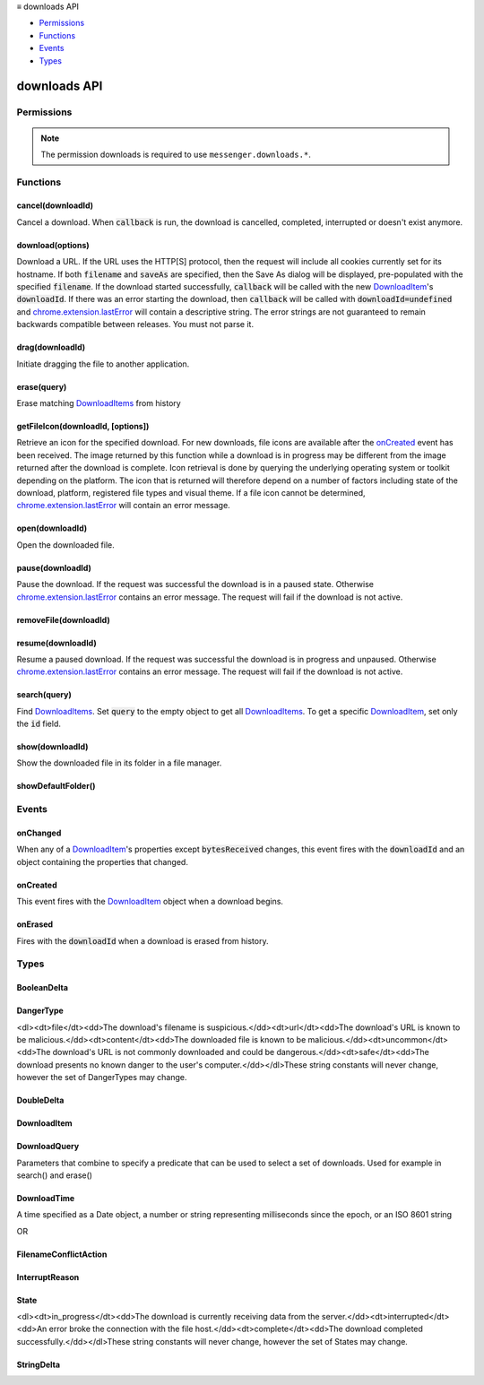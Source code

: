 .. container:: sticky-sidebar

  ≡ downloads API

  * `Permissions`_
  * `Functions`_
  * `Events`_
  * `Types`_

  .. include:: /overlay/developer-resources.rst

=============
downloads API
=============

.. role:: permission

.. role:: value

.. role:: code

.. rst-class:: api-main-section

Permissions
===========

.. api-member::
   :name: :permission:`downloads`

   Download files and read and modify the browser’s download history

.. api-member::
   :name: :permission:`downloads.open`

   Open files downloaded to your computer

.. rst-class:: api-permission-info

.. note::

   The permission :permission:`downloads` is required to use ``messenger.downloads.*``.

.. rst-class:: api-main-section

Functions
=========

.. _downloads.cancel:

cancel(downloadId)
------------------

.. api-section-annotation-hack:: 

Cancel a download. When :code:`callback` is run, the download is cancelled, completed, interrupted or doesn't exist anymore.

.. api-header::
   :label: Parameters

   
   .. api-member::
      :name: ``downloadId``
      :type: (integer)
      
      The id of the download to cancel.
   

.. api-header::
   :label: Required permissions

   - :permission:`downloads`

.. _downloads.download:

download(options)
-----------------

.. api-section-annotation-hack:: 

Download a URL. If the URL uses the HTTP[S] protocol, then the request will include all cookies currently set for its hostname. If both :code:`filename` and :code:`saveAs` are specified, then the Save As dialog will be displayed, pre-populated with the specified :code:`filename`. If the download started successfully, :code:`callback` will be called with the new `DownloadItem <#type-DownloadItem>`__'s :code:`downloadId`. If there was an error starting the download, then :code:`callback` will be called with :code:`downloadId=undefined` and `chrome.extension.lastError <extension.html#property-lastError>`__ will contain a descriptive string. The error strings are not guaranteed to remain backwards compatible between releases. You must not parse it.

.. api-header::
   :label: Parameters

   
   .. api-member::
      :name: ``options``
      :type: (object)
      
      What to download and how.
      
      .. api-member::
         :name: ``url``
         :type: (string)
         
         The URL to download.
      
      
      .. api-member::
         :name: [``allowHttpErrors``]
         :type: (boolean, optional)
         
         When this flag is set to :code:`true`, then the browser will allow downloads to proceed after encountering HTTP errors such as :code:`404 Not Found`.
      
      
      .. api-member::
         :name: [``body``]
         :type: (string, optional)
         
         Post body.
      
      
      .. api-member::
         :name: [``conflictAction``]
         :type: (:ref:`downloads.FilenameConflictAction`, optional)
      
      
      .. api-member::
         :name: [``cookieStoreId``]
         :type: (string, optional)
         
         The cookie store ID of the contextual identity; requires "cookies" permission.
      
      
      .. api-member::
         :name: [``filename``]
         :type: (string, optional)
         
         A file path relative to the Downloads directory to contain the downloaded file.
      
      
      .. api-member::
         :name: [``headers``]
         :type: (array of object, optional)
         
         Extra HTTP headers to send with the request if the URL uses the HTTP[s] protocol. Each header is represented as a dictionary containing the keys :code:`name` and either :code:`value` or :code:`binaryValue`, restricted to those allowed by XMLHttpRequest.
      
      
      .. api-member::
         :name: [``incognito``]
         :type: (boolean, optional)
         
         Whether to associate the download with a private browsing session.
      
      
      .. api-member::
         :name: [``method``]
         :type: (`string`, optional)
         
         The HTTP method to use if the URL uses the HTTP[S] protocol.
         
         Supported values:
         
         .. api-member::
            :name: :value:`GET`
         
         .. api-member::
            :name: :value:`POST`
      
      
      .. api-member::
         :name: [``saveAs``]
         :type: (boolean, optional)
         
         Use a file-chooser to allow the user to select a filename. If the option is not specified, the file chooser will be shown only if the Firefox "Always ask you where to save files" option is enabled (i.e. the pref :code:`browser.download.useDownloadDir` is set to :code:`false`).
      
   

.. api-header::
   :label: Return type (`Promise`_)

   
   .. api-member::
      :type: integer
   
   
   .. _Promise: https://developer.mozilla.org/en-US/docs/Web/JavaScript/Reference/Global_Objects/Promise

.. api-header::
   :label: Required permissions

   - :permission:`downloads`

.. _downloads.drag:

drag(downloadId)
----------------

.. api-section-annotation-hack:: 

Initiate dragging the file to another application.

.. api-header::
   :label: Parameters

   
   .. api-member::
      :name: ``downloadId``
      :type: (integer)
   

.. api-header::
   :label: Required permissions

   - :permission:`downloads`

.. _downloads.erase:

erase(query)
------------

.. api-section-annotation-hack:: 

Erase matching `DownloadItems <#type-DownloadItem>`__ from history

.. api-header::
   :label: Parameters

   
   .. api-member::
      :name: ``query``
      :type: (:ref:`downloads.DownloadQuery`)
   

.. api-header::
   :label: Return type (`Promise`_)

   
   .. api-member::
      :type: array of integer
   
   
   .. _Promise: https://developer.mozilla.org/en-US/docs/Web/JavaScript/Reference/Global_Objects/Promise

.. api-header::
   :label: Required permissions

   - :permission:`downloads`

.. _downloads.getFileIcon:

getFileIcon(downloadId, [options])
----------------------------------

.. api-section-annotation-hack:: 

Retrieve an icon for the specified download. For new downloads, file icons are available after the `onCreated <#event-onCreated>`__ event has been received. The image returned by this function while a download is in progress may be different from the image returned after the download is complete. Icon retrieval is done by querying the underlying operating system or toolkit depending on the platform. The icon that is returned will therefore depend on a number of factors including state of the download, platform, registered file types and visual theme. If a file icon cannot be determined, `chrome.extension.lastError <extension.html#property-lastError>`__ will contain an error message.

.. api-header::
   :label: Parameters

   
   .. api-member::
      :name: ``downloadId``
      :type: (integer)
      
      The identifier for the download.
   
   
   .. api-member::
      :name: [``options``]
      :type: (object, optional)
      
      .. api-member::
         :name: [``size``]
         :type: (integer, optional)
         
         The size of the icon.  The returned icon will be square with dimensions size * size pixels.  The default size for the icon is 32x32 pixels.
      
   

.. api-header::
   :label: Return type (`Promise`_)

   
   .. api-member::
      :type: string
   
   
   .. _Promise: https://developer.mozilla.org/en-US/docs/Web/JavaScript/Reference/Global_Objects/Promise

.. api-header::
   :label: Required permissions

   - :permission:`downloads`

.. _downloads.open:

open(downloadId)
----------------

.. api-section-annotation-hack:: 

Open the downloaded file.

.. api-header::
   :label: Parameters

   
   .. api-member::
      :name: ``downloadId``
      :type: (integer)
   

.. api-header::
   :label: Required permissions

   - :permission:`downloads`
   - :permission:`downloads.open`

.. _downloads.pause:

pause(downloadId)
-----------------

.. api-section-annotation-hack:: 

Pause the download. If the request was successful the download is in a paused state. Otherwise `chrome.extension.lastError <extension.html#property-lastError>`__ contains an error message. The request will fail if the download is not active.

.. api-header::
   :label: Parameters

   
   .. api-member::
      :name: ``downloadId``
      :type: (integer)
      
      The id of the download to pause.
   

.. api-header::
   :label: Required permissions

   - :permission:`downloads`

.. _downloads.removeFile:

removeFile(downloadId)
----------------------

.. api-section-annotation-hack:: 

.. api-header::
   :label: Parameters

   
   .. api-member::
      :name: ``downloadId``
      :type: (integer)
   

.. api-header::
   :label: Required permissions

   - :permission:`downloads`

.. _downloads.resume:

resume(downloadId)
------------------

.. api-section-annotation-hack:: 

Resume a paused download. If the request was successful the download is in progress and unpaused. Otherwise `chrome.extension.lastError <extension.html#property-lastError>`__ contains an error message. The request will fail if the download is not active.

.. api-header::
   :label: Parameters

   
   .. api-member::
      :name: ``downloadId``
      :type: (integer)
      
      The id of the download to resume.
   

.. api-header::
   :label: Required permissions

   - :permission:`downloads`

.. _downloads.search:

search(query)
-------------

.. api-section-annotation-hack:: 

Find `DownloadItems <#type-DownloadItem>`__. Set :code:`query` to the empty object to get all `DownloadItems <#type-DownloadItem>`__. To get a specific `DownloadItem <#type-DownloadItem>`__, set only the :code:`id` field.

.. api-header::
   :label: Parameters

   
   .. api-member::
      :name: ``query``
      :type: (:ref:`downloads.DownloadQuery`)
   

.. api-header::
   :label: Return type (`Promise`_)

   
   .. api-member::
      :type: array of :ref:`downloads.DownloadItem`
   
   
   .. _Promise: https://developer.mozilla.org/en-US/docs/Web/JavaScript/Reference/Global_Objects/Promise

.. api-header::
   :label: Required permissions

   - :permission:`downloads`

.. _downloads.show:

show(downloadId)
----------------

.. api-section-annotation-hack:: 

Show the downloaded file in its folder in a file manager.

.. api-header::
   :label: Parameters

   
   .. api-member::
      :name: ``downloadId``
      :type: (integer)
   

.. api-header::
   :label: Return type (`Promise`_)

   
   .. api-member::
      :type: boolean
   
   
   .. _Promise: https://developer.mozilla.org/en-US/docs/Web/JavaScript/Reference/Global_Objects/Promise

.. api-header::
   :label: Required permissions

   - :permission:`downloads`

.. _downloads.showDefaultFolder:

showDefaultFolder()
-------------------

.. api-section-annotation-hack:: 

.. api-header::
   :label: Required permissions

   - :permission:`downloads`

.. rst-class:: api-main-section

Events
======

.. _downloads.onChanged:

onChanged
---------

.. api-section-annotation-hack:: 

When any of a `DownloadItem <#type-DownloadItem>`__'s properties except :code:`bytesReceived` changes, this event fires with the :code:`downloadId` and an object containing the properties that changed.

.. api-header::
   :label: Parameters for onChanged.addListener(listener)

   
   .. api-member::
      :name: ``listener(downloadDelta)``
      
      A function that will be called when this event occurs.
   

.. api-header::
   :label: Parameters passed to the listener function

   
   .. api-member::
      :name: ``downloadDelta``
      :type: (object)
      
      .. api-member::
         :name: ``id``
         :type: (integer)
         
         The :code:`id` of the `DownloadItem <#type-DownloadItem>`__ that changed.
      
      
      .. api-member::
         :name: [``canResume``]
         :type: (:ref:`downloads.BooleanDelta`, optional)
      
      
      .. api-member::
         :name: [``danger``]
         :type: (:ref:`downloads.StringDelta`, optional)
         
         Describes a change in a `DownloadItem <#type-DownloadItem>`__'s :code:`danger`.
      
      
      .. api-member::
         :name: [``endTime``]
         :type: (:ref:`downloads.StringDelta`, optional)
         
         Describes a change in a `DownloadItem <#type-DownloadItem>`__'s :code:`endTime`.
      
      
      .. api-member::
         :name: [``error``]
         :type: (:ref:`downloads.StringDelta`, optional)
         
         Describes a change in a `DownloadItem <#type-DownloadItem>`__'s :code:`error`.
      
      
      .. api-member::
         :name: [``exists``]
         :type: (:ref:`downloads.BooleanDelta`, optional)
      
      
      .. api-member::
         :name: [``fileSize``]
         :type: (:ref:`downloads.DoubleDelta`, optional)
         
         Describes a change in a `DownloadItem <#type-DownloadItem>`__'s :code:`fileSize`.
      
      
      .. api-member::
         :name: [``filename``]
         :type: (:ref:`downloads.StringDelta`, optional)
         
         Describes a change in a `DownloadItem <#type-DownloadItem>`__'s :code:`filename`.
      
      
      .. api-member::
         :name: [``mime``]
         :type: (:ref:`downloads.StringDelta`, optional)
         
         Describes a change in a `DownloadItem <#type-DownloadItem>`__'s :code:`mime`.
      
      
      .. api-member::
         :name: [``paused``]
         :type: (:ref:`downloads.BooleanDelta`, optional)
         
         Describes a change in a `DownloadItem <#type-DownloadItem>`__'s :code:`paused`.
      
      
      .. api-member::
         :name: [``startTime``]
         :type: (:ref:`downloads.StringDelta`, optional)
         
         Describes a change in a `DownloadItem <#type-DownloadItem>`__'s :code:`startTime`.
      
      
      .. api-member::
         :name: [``state``]
         :type: (:ref:`downloads.StringDelta`, optional)
         
         Describes a change in a `DownloadItem <#type-DownloadItem>`__'s :code:`state`.
      
      
      .. api-member::
         :name: [``totalBytes``]
         :type: (:ref:`downloads.DoubleDelta`, optional)
         
         Describes a change in a `DownloadItem <#type-DownloadItem>`__'s :code:`totalBytes`.
      
      
      .. api-member::
         :name: [``url``]
         :type: (:ref:`downloads.StringDelta`, optional)
         
         Describes a change in a `DownloadItem <#type-DownloadItem>`__'s :code:`url`.
      
   

.. api-header::
   :label: Required permissions

   - :permission:`downloads`

.. _downloads.onCreated:

onCreated
---------

.. api-section-annotation-hack:: 

This event fires with the `DownloadItem <#type-DownloadItem>`__ object when a download begins.

.. api-header::
   :label: Parameters for onCreated.addListener(listener)

   
   .. api-member::
      :name: ``listener(downloadItem)``
      
      A function that will be called when this event occurs.
   

.. api-header::
   :label: Parameters passed to the listener function

   
   .. api-member::
      :name: ``downloadItem``
      :type: (:ref:`downloads.DownloadItem`)
   

.. api-header::
   :label: Required permissions

   - :permission:`downloads`

.. _downloads.onErased:

onErased
--------

.. api-section-annotation-hack:: 

Fires with the :code:`downloadId` when a download is erased from history.

.. api-header::
   :label: Parameters for onErased.addListener(listener)

   
   .. api-member::
      :name: ``listener(downloadId)``
      
      A function that will be called when this event occurs.
   

.. api-header::
   :label: Parameters passed to the listener function

   
   .. api-member::
      :name: ``downloadId``
      :type: (integer)
      
      The :code:`id` of the `DownloadItem <#type-DownloadItem>`__ that was erased.
   

.. api-header::
   :label: Required permissions

   - :permission:`downloads`

.. rst-class:: api-main-section

Types
=====

.. _downloads.BooleanDelta:

BooleanDelta
------------

.. api-section-annotation-hack:: 

.. api-header::
   :label: object

   
   .. api-member::
      :name: [``current``]
      :type: (boolean, optional)
   
   
   .. api-member::
      :name: [``previous``]
      :type: (boolean, optional)
   

.. _downloads.DangerType:

DangerType
----------

.. api-section-annotation-hack:: 

<dl><dt>file</dt><dd>The download's filename is suspicious.</dd><dt>url</dt><dd>The download's URL is known to be malicious.</dd><dt>content</dt><dd>The downloaded file is known to be malicious.</dd><dt>uncommon</dt><dd>The download's URL is not commonly downloaded and could be dangerous.</dd><dt>safe</dt><dd>The download presents no known danger to the user's computer.</dd></dl>These string constants will never change, however the set of DangerTypes may change.

.. api-header::
   :label: `string`

   
   .. container:: api-member-node
   
      .. container:: api-member-description-only
         
         Supported values:
         
         .. api-member::
            :name: :value:`file`
         
         .. api-member::
            :name: :value:`url`
         
         .. api-member::
            :name: :value:`content`
         
         .. api-member::
            :name: :value:`uncommon`
         
         .. api-member::
            :name: :value:`host`
         
         .. api-member::
            :name: :value:`unwanted`
         
         .. api-member::
            :name: :value:`safe`
         
         .. api-member::
            :name: :value:`accepted`
   

.. _downloads.DoubleDelta:

DoubleDelta
-----------

.. api-section-annotation-hack:: 

.. api-header::
   :label: object

   
   .. api-member::
      :name: [``current``]
      :type: (number, optional)
   
   
   .. api-member::
      :name: [``previous``]
      :type: (number, optional)
   

.. _downloads.DownloadItem:

DownloadItem
------------

.. api-section-annotation-hack:: 

.. api-header::
   :label: object

   
   .. api-member::
      :name: ``bytesReceived``
      :type: (number)
      
      Number of bytes received so far from the host, without considering file compression.
   
   
   .. api-member::
      :name: ``canResume``
      :type: (boolean)
   
   
   .. api-member::
      :name: ``danger``
      :type: (:ref:`downloads.DangerType`)
      
      Indication of whether this download is thought to be safe or known to be suspicious.
   
   
   .. api-member::
      :name: ``exists``
      :type: (boolean)
   
   
   .. api-member::
      :name: ``fileSize``
      :type: (number)
      
      Number of bytes in the whole file post-decompression, or -1 if unknown.
   
   
   .. api-member::
      :name: ``filename``
      :type: (string)
      
      Absolute local path.
   
   
   .. api-member::
      :name: ``id``
      :type: (integer)
      
      An identifier that is persistent across browser sessions.
   
   
   .. api-member::
      :name: ``incognito``
      :type: (boolean)
      
      False if this download is recorded in the history, true if it is not recorded.
   
   
   .. api-member::
      :name: ``paused``
      :type: (boolean)
      
      True if the download has stopped reading data from the host, but kept the connection open.
   
   
   .. api-member::
      :name: ``startTime``
      :type: (string)
      
      Number of milliseconds between the unix epoch and when this download began.
   
   
   .. api-member::
      :name: ``state``
      :type: (:ref:`downloads.State`)
      
      Indicates whether the download is progressing, interrupted, or complete.
   
   
   .. api-member::
      :name: ``totalBytes``
      :type: (number)
      
      Number of bytes in the whole file, without considering file compression, or -1 if unknown.
   
   
   .. api-member::
      :name: ``url``
      :type: (string)
      
      Absolute URL.
   
   
   .. api-member::
      :name: [``byExtensionId``]
      :type: (string, optional)
   
   
   .. api-member::
      :name: [``byExtensionName``]
      :type: (string, optional)
   
   
   .. api-member::
      :name: [``cookieStoreId``]
      :type: (string, optional)
      
      The cookie store ID of the contextual identity.
   
   
   .. api-member::
      :name: [``endTime``]
      :type: (string, optional)
      
      Number of milliseconds between the unix epoch and when this download ended.
   
   
   .. api-member::
      :name: [``error``]
      :type: (:ref:`downloads.InterruptReason`, optional)
      
      Number indicating why a download was interrupted.
   
   
   .. api-member::
      :name: [``estimatedEndTime``]
      :type: (string, optional)
   
   
   .. api-member::
      :name: [``mime``]
      :type: (string, optional)
      
      The file's MIME type.
   
   
   .. api-member::
      :name: [``referrer``]
      :type: (string, optional)
   

.. _downloads.DownloadQuery:

DownloadQuery
-------------

.. api-section-annotation-hack:: 

Parameters that combine to specify a predicate that can be used to select a set of downloads.  Used for example in search() and erase()

.. api-header::
   :label: object

   
   .. api-member::
      :name: [``bytesReceived``]
      :type: (number, optional)
      
      Number of bytes received so far from the host, without considering file compression.
   
   
   .. api-member::
      :name: [``cookieStoreId``]
      :type: (string, optional)
      
      The cookie store ID of the contextual identity.
   
   
   .. api-member::
      :name: [``danger``]
      :type: (:ref:`downloads.DangerType`, optional)
      
      Indication of whether this download is thought to be safe or known to be suspicious.
   
   
   .. api-member::
      :name: [``endTime``]
      :type: (string, optional)
   
   
   .. api-member::
      :name: [``endedAfter``]
      :type: (:ref:`downloads.DownloadTime`, optional)
      
      Limits results to downloads that ended after the given ms since the epoch.
   
   
   .. api-member::
      :name: [``endedBefore``]
      :type: (:ref:`downloads.DownloadTime`, optional)
      
      Limits results to downloads that ended before the given ms since the epoch.
   
   
   .. api-member::
      :name: [``error``]
      :type: (:ref:`downloads.InterruptReason`, optional)
      
      Why a download was interrupted.
   
   
   .. api-member::
      :name: [``exists``]
      :type: (boolean, optional)
   
   
   .. api-member::
      :name: [``fileSize``]
      :type: (number, optional)
      
      Number of bytes in the whole file post-decompression, or -1 if unknown.
   
   
   .. api-member::
      :name: [``filename``]
      :type: (string, optional)
      
      Absolute local path.
   
   
   .. api-member::
      :name: [``filenameRegex``]
      :type: (string, optional)
      
      Limits results to `DownloadItems <#type-DownloadItem>`__ whose :code:`filename` matches the given regular expression.
   
   
   .. api-member::
      :name: [``id``]
      :type: (integer, optional)
   
   
   .. api-member::
      :name: [``limit``]
      :type: (integer, optional)
      
      Setting this integer limits the number of results. Otherwise, all matching `DownloadItems <#type-DownloadItem>`__ will be returned.
   
   
   .. api-member::
      :name: [``mime``]
      :type: (string, optional)
      
      The file's MIME type.
   
   
   .. api-member::
      :name: [``orderBy``]
      :type: (array of string, optional)
      
      Setting elements of this array to `DownloadItem <#type-DownloadItem>`__ properties in order to sort the search results. For example, setting :code:`orderBy='startTime'` sorts the `DownloadItems <#type-DownloadItem>`__ by their start time in ascending order. To specify descending order, prefix :code:`orderBy` with a hyphen: '-startTime'.
   
   
   .. api-member::
      :name: [``paused``]
      :type: (boolean, optional)
      
      True if the download has stopped reading data from the host, but kept the connection open.
   
   
   .. api-member::
      :name: [``query``]
      :type: (array of string, optional)
      
      This array of search terms limits results to `DownloadItems <#type-DownloadItem>`__ whose :code:`filename` or :code:`url` contain all of the search terms that do not begin with a dash '-' and none of the search terms that do begin with a dash.
   
   
   .. api-member::
      :name: [``startTime``]
      :type: (string, optional)
   
   
   .. api-member::
      :name: [``startedAfter``]
      :type: (:ref:`downloads.DownloadTime`, optional)
      
      Limits results to downloads that started after the given ms since the epoch.
   
   
   .. api-member::
      :name: [``startedBefore``]
      :type: (:ref:`downloads.DownloadTime`, optional)
      
      Limits results to downloads that started before the given ms since the epoch.
   
   
   .. api-member::
      :name: [``state``]
      :type: (:ref:`downloads.State`, optional)
      
      Indicates whether the download is progressing, interrupted, or complete.
   
   
   .. api-member::
      :name: [``totalBytes``]
      :type: (number, optional)
      
      Number of bytes in the whole file, without considering file compression, or -1 if unknown.
   
   
   .. api-member::
      :name: [``totalBytesGreater``]
      :type: (number, optional)
      
      Limits results to downloads whose totalBytes is greater than the given integer.
   
   
   .. api-member::
      :name: [``totalBytesLess``]
      :type: (number, optional)
      
      Limits results to downloads whose totalBytes is less than the given integer.
   
   
   .. api-member::
      :name: [``url``]
      :type: (string, optional)
      
      Absolute URL.
   
   
   .. api-member::
      :name: [``urlRegex``]
      :type: (string, optional)
      
      Limits results to `DownloadItems <#type-DownloadItem>`__ whose :code:`url` matches the given regular expression.
   

.. _downloads.DownloadTime:

DownloadTime
------------

.. api-section-annotation-hack:: 

A time specified as a Date object, a number or string representing milliseconds since the epoch, or an ISO 8601 string

.. api-header::
   :label: string

OR

.. api-header::
   :label: `Date <https://developer.mozilla.org/en-US/docs/Web/JavaScript/Reference/Global_Objects/Date>`__

.. _downloads.FilenameConflictAction:

FilenameConflictAction
----------------------

.. api-section-annotation-hack:: 

.. api-header::
   :label: `string`

   
   .. container:: api-member-node
   
      .. container:: api-member-description-only
         
         Supported values:
         
         .. api-member::
            :name: :value:`uniquify`
         
         .. api-member::
            :name: :value:`overwrite`
         
         .. api-member::
            :name: :value:`prompt`
   

.. _downloads.InterruptReason:

InterruptReason
---------------

.. api-section-annotation-hack:: 

.. api-header::
   :label: `string`

   
   .. container:: api-member-node
   
      .. container:: api-member-description-only
         
         Supported values:
         
         .. api-member::
            :name: :value:`FILE_FAILED`
         
         .. api-member::
            :name: :value:`FILE_ACCESS_DENIED`
         
         .. api-member::
            :name: :value:`FILE_NO_SPACE`
         
         .. api-member::
            :name: :value:`FILE_NAME_TOO_LONG`
         
         .. api-member::
            :name: :value:`FILE_TOO_LARGE`
         
         .. api-member::
            :name: :value:`FILE_VIRUS_INFECTED`
         
         .. api-member::
            :name: :value:`FILE_TRANSIENT_ERROR`
         
         .. api-member::
            :name: :value:`FILE_BLOCKED`
         
         .. api-member::
            :name: :value:`FILE_SECURITY_CHECK_FAILED`
         
         .. api-member::
            :name: :value:`FILE_TOO_SHORT`
         
         .. api-member::
            :name: :value:`NETWORK_FAILED`
         
         .. api-member::
            :name: :value:`NETWORK_TIMEOUT`
         
         .. api-member::
            :name: :value:`NETWORK_DISCONNECTED`
         
         .. api-member::
            :name: :value:`NETWORK_SERVER_DOWN`
         
         .. api-member::
            :name: :value:`NETWORK_INVALID_REQUEST`
         
         .. api-member::
            :name: :value:`SERVER_FAILED`
         
         .. api-member::
            :name: :value:`SERVER_NO_RANGE`
         
         .. api-member::
            :name: :value:`SERVER_BAD_CONTENT`
         
         .. api-member::
            :name: :value:`SERVER_UNAUTHORIZED`
         
         .. api-member::
            :name: :value:`SERVER_CERT_PROBLEM`
         
         .. api-member::
            :name: :value:`SERVER_FORBIDDEN`
         
         .. api-member::
            :name: :value:`USER_CANCELED`
         
         .. api-member::
            :name: :value:`USER_SHUTDOWN`
         
         .. api-member::
            :name: :value:`CRASH`
   

.. _downloads.State:

State
-----

.. api-section-annotation-hack:: 

<dl><dt>in_progress</dt><dd>The download is currently receiving data from the server.</dd><dt>interrupted</dt><dd>An error broke the connection with the file host.</dd><dt>complete</dt><dd>The download completed successfully.</dd></dl>These string constants will never change, however the set of States may change.

.. api-header::
   :label: `string`

   
   .. container:: api-member-node
   
      .. container:: api-member-description-only
         
         Supported values:
         
         .. api-member::
            :name: :value:`in_progress`
         
         .. api-member::
            :name: :value:`interrupted`
         
         .. api-member::
            :name: :value:`complete`
   

.. _downloads.StringDelta:

StringDelta
-----------

.. api-section-annotation-hack:: 

.. api-header::
   :label: object

   
   .. api-member::
      :name: [``current``]
      :type: (string, optional)
   
   
   .. api-member::
      :name: [``previous``]
      :type: (string, optional)
   

